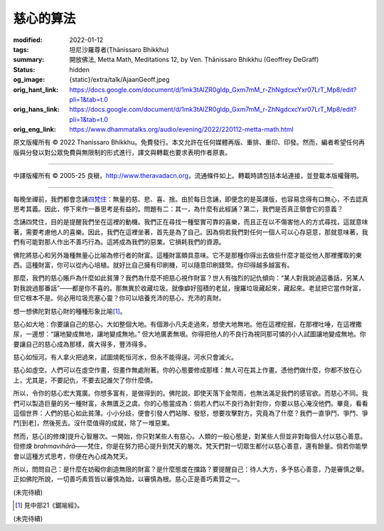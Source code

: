 慈心的算法
==========

:modified: 2022-01-12
:tags: 坦尼沙羅尊者(Ṭhānissaro Bhikkhu)
:summary: 開放佛法,
          Metta Math,
          Meditations 12,
          by Ven. Ṭhānissaro Bhikkhu (Geoffrey DeGraff)
:status: hidden
:og_image: {static}/extra/talk/Ajaan\ Geoff.jpeg
:orig_hant_link: https://docs.google.com/document/d/1mk3tAlZR0gldp_Gxm7mM_r-ZhNgdcxcYxr07LrT_Mp8/edit?pli=1&tab=t.0
:orig_hans_link: https://docs.google.com/document/d/1mk3tAlZR0gldp_Gxm7mM_r-ZhNgdcxcYxr07LrT_Mp8/edit?pli=1&tab=t.0
:orig_eng_link: https://www.dhammatalks.org/audio/evening/2022/220112-metta-math.html


.. role:: small
   :class: is-size-7

.. role:: bg-blue
   :class: has-background-info


.. raw:: html

   <div class="columns">
     <div class="column has-background-grey-lighter is-two-thirds">

.. raw:: html

   <div class="container has-text-centered">
     <p class="title is-2">慈心的算法</p>
     [作者]坦尼沙羅尊者
     <br>
     [中譯]良稹
     <br>
     <strong>
       Metta Math
       <br>
       by Ven. Ṭhānissaro Bhikkhu (Geoffrey DeGraff)
     </strong>
   </div>

.. raw:: html

   </div>
   <div class="column has-background-light">

原文版權所有 © 2022 Thanissaro Bhikkhu。免費發行。本文允許在任何媒體再版、重排、重印、印發。然而，編者希望任何再版與分發以對公眾免費與無限制的形式進行，譯文與轉載也要求表明作者原衷。

----

中譯版權所有 © 2005-25 良稹，http://www.theravadacn.org，流通條件如上。轉載時請包括本站連接，並登載本版權聲明。

.. raw:: html

   </div>
   </div>

----

每晚坐禪前，我們都會念誦\ `四梵住`_\ ：無量的慈、悲、喜、捨。由於每日念誦，即便念的是英譯版，也容易念得有口無心，不去認真思考其義。因此，停下來作一番思考是有益的。問題有二：其一，為什麼有此經誦？第二，我們是否真正領會它的意義？

.. _四梵住: {filename}/pages/chanting/pali-chanting-verse%zh-hant.rst#sublime

念誦四梵住，目的是提醒我們坐在這裡的動機。我們正在尋找一種堅實可靠的喜樂，而且正在以不傷害他人的方式尋找，這就意味著，需要考慮他人的喜樂。因此，我們在這裡坐著，首先是為了自己。因為倘若我們對任何一個人可以心存惡意，那就意味著，我們有可能對那人作出不善巧行為。這將成為我們的惡業。它損耗我們的資源。

佛陀將慈心和另外幾種無量心比喻為修行者的財富。這種財富頗具意味。它不是那種你得出去做些什麼才能從他人那裡攫取的東西。這種財富，你可以從內心培植。就好比自己擁有印刷機，可以隨意印刷錢幣。你印得越多越富有。

那麼，我們的慈心賬戶為什麼如此貧薄？我們為什麼不把慈心視作財富？世人有強烈的記仇傾向：“某人對我說過這番話，另某人對我說過那番話”——都是你不喜的。那無異於收藏垃圾。就像癖好囤積的老鼠，搜羅垃圾藏起來，藏起來。老鼠把它當作財富，但它根本不是。何必用垃圾充塞心靈？你可以培養充沛的慈心，充沛的真財。

想一想佛陀對慈心財的種種形象比喻\ [1]_\ 。

慈心如大地：你要讓自己的慈心，大如整個大地。有個渺小凡夫走過來，想使大地無地。他在這裡挖掘，在那裡吐唾，在這裡撒尿，一邊想\ :bg-blue:`：“讓地變成無地，讓地變成無地。”` 但大地廣袤無垠。你得把他人的不良行為視同那可憐的小人試圖讓地變成無地。你要讓自己的慈心成為那樣，廣大得多，豐沛得多。

慈心如恒河。有人拿火把過來，試圖燒乾恒河水，但永不能得逞。河水只會滅火。

慈心如虛空。人們可以在虛空作畫，但畫作無處附著。你的心態要修成那樣：無人可在其上作畫。憑他們做什麼，你都不放在心上，尤其是，不要記仇，不要去記誰欠了你什麼債。

所以，令你的慈心宏大寬廣。你想多富有，是做得到的。佛陀說，即使天落下金幣雨，也無法滿足我們的感官欲。而慈心不同。我們可以製造巨量的另一種財富，永無匱乏之虞。你的心態當成為：倘若人們以不良行為針對你，你要以慈心淹沒他們。畢竟，看看這個世界：人們的慈心如此貧薄。小小分歧，便會引發人們站隊、發怒，想要攻擊對方。究竟為了什麼？我們一直爭鬥、爭鬥、爭鬥\ :small:`[到老]`\，然後死去。沒什麼值得的成就，除了一堆惡業。

然而，慈心\ :small:`[的修煉]`\ 提升心智層次。一開始，你只對某些人有慈心。人類的一般心態是，對某些人但並非對每個人付以慈心善意。但修煉 *brahmavihārā*\——梵住，你是在努力把心提升到梵天的層次。梵天們對一切眾生都付以慈心善意，還有餘量。倘若你能學會以這種方式思考，你便在內心成為梵天。

所以，問問自己：是什麼在妨礙你創造無限的財富？是什麼態度在擋路？要提醒自己：待人大方，多予慈心善意，乃是審慎之舉。正如佛陀所說，一切善巧素質皆以審慎為始，以審慎為根。慈心正是善巧素質之一。

(未完待續)

.. [1] 見中部21《鋸喻經》。

(未完待續)
